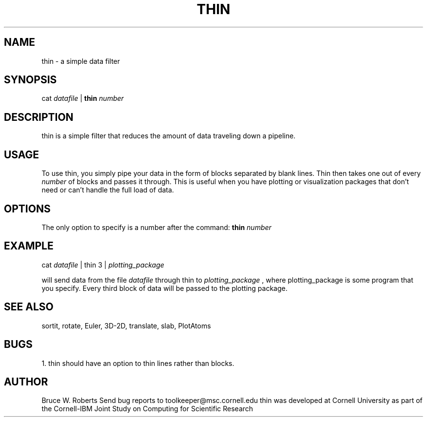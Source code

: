 .hy 0
.TH THIN 1 "17 April 1991"
.ad
  
.SH NAME
thin - a simple data filter

.SH SYNOPSIS

cat 
.I datafile 
|
.B thin
.I number

.SH DESCRIPTION
thin is a simple filter that reduces the amount of data traveling 
down a pipeline.

.SH USAGE
To use thin, you simply pipe your data in the form of blocks separated
by blank lines.  Thin then takes one out of every 
.I number 
of blocks and passes it through.  This is useful when you have plotting 
or visualization packages that don't need or can't handle the full load
of data.

.SH OPTIONS
The only option to specify is a number after the command:
.sp1
.B thin
.I number

.SH EXAMPLE
.sp 1
cat 
.I datafile 
| thin 3 |
.I plotting_package
.sp 1
will send data from the file
.I datafile
through thin to 
.I plotting_package
, where plotting_package is some program that you specify.
Every third block of data will be passed to the plotting package.

.SH "SEE ALSO"
sortit, rotate, Euler, 3D-2D, translate, slab, PlotAtoms

.SH BUGS
1. thin should have an option to thin lines rather than blocks.

.SH AUTHOR
Bruce W. Roberts
.sp1
Send bug reports to toolkeeper@msc.cornell.edu
.sp1
thin was developed at Cornell University as part of the Cornell-IBM Joint
Study on Computing for Scientific Research
